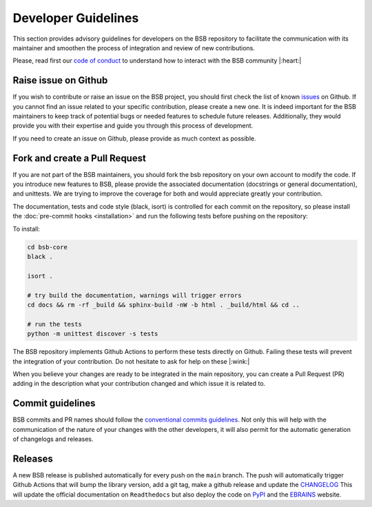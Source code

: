 .. _development-section:

####################
Developer Guidelines
####################

This section provides advisory guidelines for developers on the BSB repository to facilitate
the communication with its maintainer and smoothen the process of integration and review of new contributions.

Please, read first our `code of conduct <https://github.com/dbbs-lab/bsb-core/blob/main/CODE_OF_CONDUCT.md>`_  to
understand how to interact with the BSB community |:heart:|

Raise issue on Github
~~~~~~~~~~~~~~~~~~~~~
If you wish to contribute or raise an issue on the BSB project, you should first check the list of known
`issues <https://github.com/dbbs-lab/bsb-core/issues>`_ on Github. If you cannot find an issue related to your specific
contribution, please create a new one. It is indeed important for the BSB maintainers to keep track of potential bugs
or needed features to schedule future releases. Additionally, they would provide you with their expertise and guide you
through this process of development.

If you need to create an issue on Github, please provide as much context as possible.

Fork and create a Pull Request
~~~~~~~~~~~~~~~~~~~~~~~~~~~~~~
If you are not part of the BSB maintainers, you should fork the bsb repository on your own account to modify the code.
If you introduce new features to BSB, please provide the associated documentation (docstrings or general documentation),
and unittests. We are trying to improve the coverage for both and would appreciate greatly your contribution.

The documentation, tests and code style (black, isort) is controlled for each commit on the repository, so please
install the :doc:`pre-commit hooks <installation>` and run the following tests before pushing on the repository:

To install:

.. code-block:: bash

  cd bsb-core
  black .

  isort .

  # try build the documentation, warnings will trigger errors
  cd docs && rm -rf _build && sphinx-build -nW -b html . _build/html && cd ..

  # run the tests
  python -m unittest discover -s tests

The BSB repository implements Github Actions to perform these tests directly on Github. Failing these tests will prevent
the integration of your contribution. Do not hesitate to ask for help on these |:wink:|

When you believe your changes are ready to be integrated in the main repository, you can create a Pull Request (PR)
adding in the description what your contribution changed and which issue it is related to.

Commit guidelines
~~~~~~~~~~~~~~~~~
BSB commits and PR names should follow the
`conventional commits guidelines <https://www.conventionalcommits.org/en/v1.0.0>`_. Not only this will help with the
communication of the nature of your changes with the other developers, it will also permit for the automatic
generation of changelogs and releases.

Releases
~~~~~~~~
A new BSB release is published automatically for every push on the ``main`` branch.
The push will automatically trigger Github Actions that will bump the library version, add a git tag, make a github
release and update the `CHANGELOG <https://github.com/dbbs-lab/bsb-core/blob/main/CHANGELOG.md>`_
This will update the official documentation on ``Readthedocs`` but also deploy the code on
`PyPI <https://pypi.org/project/bsb-core/>`_ and the `EBRAINS <https://gitlab.ebrains.eu/robinde/bsb>`_ website.
